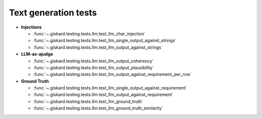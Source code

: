 Text generation tests
=================

- **Injections**

  - :func:`~.giskard.testing.tests.llm.test_llm_char_injection`
  - :func:`~.giskard.testing.tests.llm.test_llm_single_output_against_strings`
  - :func:`~.giskard.testing.tests.llm.test_llm_output_against_strings`

- **LLM-as-ajudge**

  - :func:`~.giskard.testing.tests.llm.test_llm_output_coherency`
  - :func:`~.giskard.testing.tests.llm.test_llm_output_plausibility`
  - :func:`~.giskard.testing.tests.llm.test_llm_output_against_requirement_per_row`
  
- **Ground Truth**
  
  - :func:`~.giskard.testing.tests.llm.test_llm_single_output_against_requirement`
  - :func:`~.giskard.testing.tests.llm.test_llm_output_against_requirement`
  - :func:`~.giskard.testing.tests.llm.test_llm_ground_truth`
  - :func:`~.giskard.testing.tests.llm.test_llm_ground_truth_similarity`

